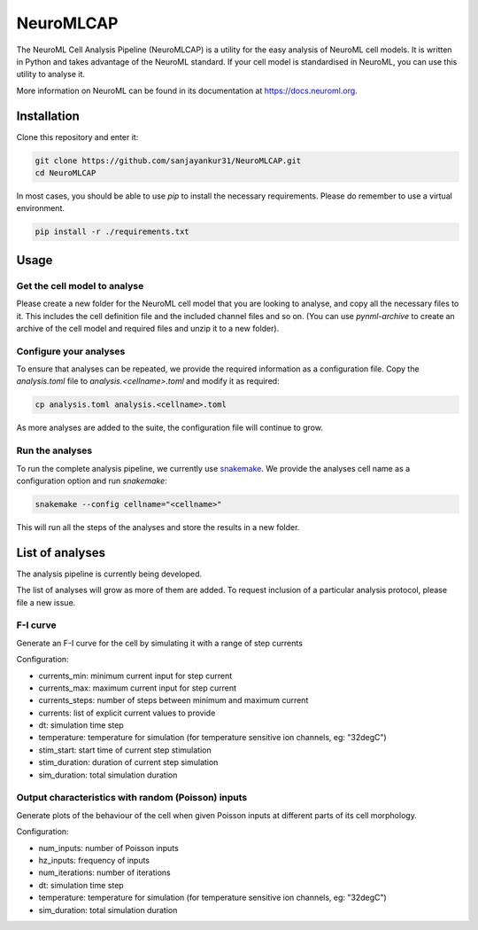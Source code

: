 NeuroMLCAP
------------

The NeuroML Cell Analysis Pipeline (NeuroMLCAP) is a utility for the easy analysis of NeuroML cell models.
It is written in Python and takes advantage of the NeuroML standard.
If your cell model is standardised in NeuroML, you can use this utility to analyse it.

More information on NeuroML can be found in its documentation at https://docs.neuroml.org.

Installation
============

Clone this repository and enter it:

.. code:: bash

    git clone https://github.com/sanjayankur31/NeuroMLCAP.git
    cd NeuroMLCAP


In most cases, you should be able to use `pip` to install the necessary requirements.
Please do remember to use a virtual environment.

.. code:: bash

    pip install -r ./requirements.txt


Usage
=====


Get the cell model to analyse
~~~~~~~~~~~~~~~~~~~~~~~~~~~~~

Please create a new folder for the NeuroML cell model that you are looking to analyse, and copy all the necessary files to it.
This includes the cell definition file and the included channel files and so on.
(You can use `pynml-archive` to create an archive of the cell model and required files and unzip it to a new folder).

Configure your analyses
~~~~~~~~~~~~~~~~~~~~~~~

To ensure that analyses can be repeated, we provide the required information as a configuration file.
Copy the `analysis.toml` file to `analysis.<cellname>.toml` and modify it as required:

.. code:: bash

    cp analysis.toml analysis.<cellname>.toml

As more analyses are added to the suite, the configuration file will continue to grow.

Run the analyses
~~~~~~~~~~~~~~~~~

To run the complete analysis pipeline, we currently use `snakemake <https://snakemake.github.io/>`__.
We provide the analyses cell name as a configuration option and run `snakemake`:

.. code:: bash

    snakemake --config cellname="<cellname>"


This will run all the steps of the analyses and store the results in a new folder.


List of analyses
================

The analysis pipeline is currently being developed.

The list of analyses will grow as more of them are added.
To request inclusion of a particular analysis protocol, please file a new issue.

F-I curve
~~~~~~~~~

Generate an F-I curve for the cell by simulating it with a range of step currents

Configuration:

- currents_min: minimum current input for step current
- currents_max: maximum current input for step current
- currents_steps: number of steps between minimum and maximum current
- currents: list of explicit current values to provide
- dt: simulation time step
- temperature: temperature for simulation (for temperature sensitive ion channels, eg: "32degC")
- stim_start: start time of current step stimulation
- stim_duration: duration of current step simulation
- sim_duration: total simulation duration


Output characteristics with random (Poisson) inputs
~~~~~~~~~~~~~~~~~~~~~~~~~~~~~~~~~~~~~~~~~~~~~~~~~~~

Generate plots of the behaviour of the cell when given Poisson inputs at different parts of its cell morphology.

Configuration:

- num_inputs: number of Poisson inputs
- hz_inputs: frequency of inputs
- num_iterations: number of iterations
- dt: simulation time step
- temperature: temperature for simulation (for temperature sensitive ion channels, eg: "32degC")
- sim_duration: total simulation duration
